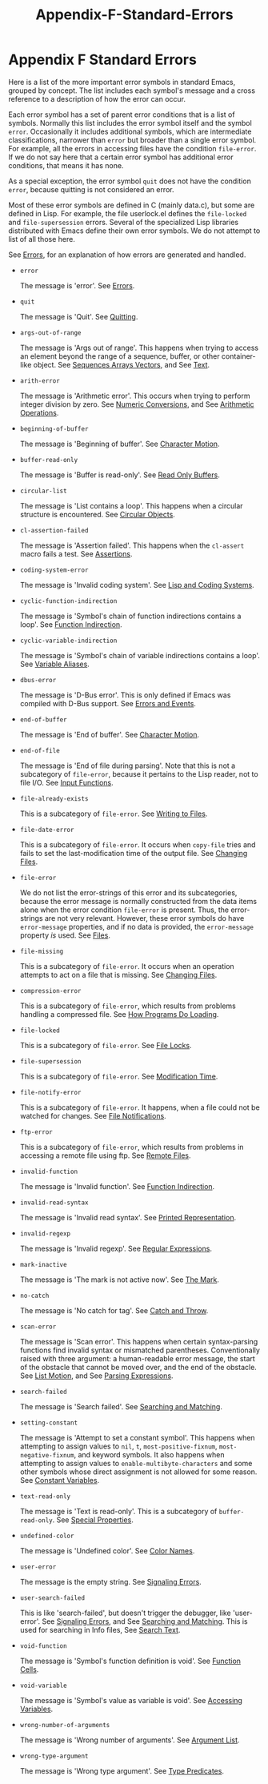 #+TITLE: Appendix-F-Standard-Errors
* Appendix F Standard Errors
   :PROPERTIES:
   :CUSTOM_ID: appendix-f-standard-errors
   :END:

Here is a list of the more important error symbols in standard Emacs, grouped by concept. The list includes each symbol's message and a cross reference to a description of how the error can occur.

Each error symbol has a set of parent error conditions that is a list of symbols. Normally this list includes the error symbol itself and the symbol =error=. Occasionally it includes additional symbols, which are intermediate classifications, narrower than =error= but broader than a single error symbol. For example, all the errors in accessing files have the condition =file-error=. If we do not say here that a certain error symbol has additional error conditions, that means it has none.

As a special exception, the error symbol =quit= does not have the condition =error=, because quitting is not considered an error.

Most of these error symbols are defined in C (mainly data.c), but some are defined in Lisp. For example, the file userlock.el defines the =file-locked= and =file-supersession= errors. Several of the specialized Lisp libraries distributed with Emacs define their own error symbols. We do not attempt to list of all those here.

See [[https://www.gnu.org/software/emacs/manual/html_mono/elisp.html#Errors][Errors]], for an explanation of how errors are generated and handled.

- =error=

  The message is 'error'. See [[https://www.gnu.org/software/emacs/manual/html_mono/elisp.html#Errors][Errors]].

- =quit=

  The message is 'Quit'. See [[https://www.gnu.org/software/emacs/manual/html_mono/elisp.html#Quitting][Quitting]].

- =args-out-of-range=

  The message is 'Args out of range'. This happens when trying to access an element beyond the range of a sequence, buffer, or other container-like object. See [[https://www.gnu.org/software/emacs/manual/html_mono/elisp.html#Sequences-Arrays-Vectors][Sequences Arrays Vectors]], and See [[https://www.gnu.org/software/emacs/manual/html_mono/elisp.html#Text][Text]].

- =arith-error=

  The message is 'Arithmetic error'. This occurs when trying to perform integer division by zero. See [[https://www.gnu.org/software/emacs/manual/html_mono/elisp.html#Numeric-Conversions][Numeric Conversions]], and See [[https://www.gnu.org/software/emacs/manual/html_mono/elisp.html#Arithmetic-Operations][Arithmetic Operations]].

- =beginning-of-buffer=

  The message is 'Beginning of buffer'. See [[https://www.gnu.org/software/emacs/manual/html_mono/elisp.html#Character-Motion][Character Motion]].

- =buffer-read-only=

  The message is 'Buffer is read-only'. See [[https://www.gnu.org/software/emacs/manual/html_mono/elisp.html#Read-Only-Buffers][Read Only Buffers]].

- =circular-list=

  The message is 'List contains a loop'. This happens when a circular structure is encountered. See [[https://www.gnu.org/software/emacs/manual/html_mono/elisp.html#Circular-Objects][Circular Objects]].

- =cl-assertion-failed=

  The message is 'Assertion failed'. This happens when the =cl-assert= macro fails a test. See [[https://www.gnu.org/software/emacs/manual/html_mono/cl.html#Assertions][Assertions]].

- =coding-system-error=

  The message is 'Invalid coding system'. See [[https://www.gnu.org/software/emacs/manual/html_mono/elisp.html#Lisp-and-Coding-Systems][Lisp and Coding Systems]].

- =cyclic-function-indirection=

  The message is 'Symbol's chain of function indirections contains a loop'. See [[https://www.gnu.org/software/emacs/manual/html_mono/elisp.html#Function-Indirection][Function Indirection]].

- =cyclic-variable-indirection=

  The message is 'Symbol's chain of variable indirections contains a loop'. See [[https://www.gnu.org/software/emacs/manual/html_mono/elisp.html#Variable-Aliases][Variable Aliases]].

- =dbus-error=

  The message is 'D-Bus error'. This is only defined if Emacs was compiled with D-Bus support. See [[https://www.gnu.org/software/emacs/manual/html_mono/dbus.html#Errors-and-Events][Errors and Events]].

- =end-of-buffer=

  The message is 'End of buffer'. See [[https://www.gnu.org/software/emacs/manual/html_mono/elisp.html#Character-Motion][Character Motion]].

- =end-of-file=

  The message is 'End of file during parsing'. Note that this is not a subcategory of =file-error=, because it pertains to the Lisp reader, not to file I/O. See [[https://www.gnu.org/software/emacs/manual/html_mono/elisp.html#Input-Functions][Input Functions]].

- =file-already-exists=

  This is a subcategory of =file-error=. See [[https://www.gnu.org/software/emacs/manual/html_mono/elisp.html#Writing-to-Files][Writing to Files]].

- =file-date-error=

  This is a subcategory of =file-error=. It occurs when =copy-file= tries and fails to set the last-modification time of the output file. See [[https://www.gnu.org/software/emacs/manual/html_mono/elisp.html#Changing-Files][Changing Files]].

- =file-error=

  We do not list the error-strings of this error and its subcategories, because the error message is normally constructed from the data items alone when the error condition =file-error= is present. Thus, the error-strings are not very relevant. However, these error symbols do have =error-message= properties, and if no data is provided, the =error-message= property /is/ used. See [[https://www.gnu.org/software/emacs/manual/html_mono/elisp.html#Files][Files]].

- =file-missing=

  This is a subcategory of =file-error=. It occurs when an operation attempts to act on a file that is missing. See [[https://www.gnu.org/software/emacs/manual/html_mono/elisp.html#Changing-Files][Changing Files]].

- =compression-error=

  This is a subcategory of =file-error=, which results from problems handling a compressed file. See [[https://www.gnu.org/software/emacs/manual/html_mono/elisp.html#How-Programs-Do-Loading][How Programs Do Loading]].

- =file-locked=

  This is a subcategory of =file-error=. See [[https://www.gnu.org/software/emacs/manual/html_mono/elisp.html#File-Locks][File Locks]].

- =file-supersession=

  This is a subcategory of =file-error=. See [[https://www.gnu.org/software/emacs/manual/html_mono/elisp.html#Modification-Time][Modification Time]].

- =file-notify-error=

  This is a subcategory of =file-error=. It happens, when a file could not be watched for changes. See [[https://www.gnu.org/software/emacs/manual/html_mono/elisp.html#File-Notifications][File Notifications]].

- =ftp-error=

  This is a subcategory of =file-error=, which results from problems in accessing a remote file using ftp. See [[https://www.gnu.org/software/emacs/manual/html_mono/emacs.html#Remote-Files][Remote Files]].

- =invalid-function=

  The message is 'Invalid function'. See [[https://www.gnu.org/software/emacs/manual/html_mono/elisp.html#Function-Indirection][Function Indirection]].

- =invalid-read-syntax=

  The message is 'Invalid read syntax'. See [[https://www.gnu.org/software/emacs/manual/html_mono/elisp.html#Printed-Representation][Printed Representation]].

- =invalid-regexp=

  The message is 'Invalid regexp'. See [[https://www.gnu.org/software/emacs/manual/html_mono/elisp.html#Regular-Expressions][Regular Expressions]].

- =mark-inactive=

  The message is 'The mark is not active now'. See [[https://www.gnu.org/software/emacs/manual/html_mono/elisp.html#The-Mark][The Mark]].

- =no-catch=

  The message is 'No catch for tag'. See [[https://www.gnu.org/software/emacs/manual/html_mono/elisp.html#Catch-and-Throw][Catch and Throw]].

- =scan-error=

  The message is 'Scan error'. This happens when certain syntax-parsing functions find invalid syntax or mismatched parentheses. Conventionally raised with three argument: a human-readable error message, the start of the obstacle that cannot be moved over, and the end of the obstacle. See [[https://www.gnu.org/software/emacs/manual/html_mono/elisp.html#List-Motion][List Motion]], and See [[https://www.gnu.org/software/emacs/manual/html_mono/elisp.html#Parsing-Expressions][Parsing Expressions]].

- =search-failed=

  The message is 'Search failed'. See [[https://www.gnu.org/software/emacs/manual/html_mono/elisp.html#Searching-and-Matching][Searching and Matching]].

- =setting-constant=

  The message is 'Attempt to set a constant symbol'. This happens when attempting to assign values to =nil=, =t=, =most-positive-fixnum=, =most-negative-fixnum=, and keyword symbols. It also happens when attempting to assign values to =enable-multibyte-characters= and some other symbols whose direct assignment is not allowed for some reason. See [[https://www.gnu.org/software/emacs/manual/html_mono/elisp.html#Constant-Variables][Constant Variables]].

- =text-read-only=

  The message is 'Text is read-only'. This is a subcategory of =buffer-read-only=. See [[https://www.gnu.org/software/emacs/manual/html_mono/elisp.html#Special-Properties][Special Properties]].

- =undefined-color=

  The message is 'Undefined color'. See [[https://www.gnu.org/software/emacs/manual/html_mono/elisp.html#Color-Names][Color Names]].

- =user-error=

  The message is the empty string. See [[https://www.gnu.org/software/emacs/manual/html_mono/elisp.html#Signaling-Errors][Signaling Errors]].

- =user-search-failed=

  This is like 'search-failed', but doesn't trigger the debugger, like 'user-error'. See [[https://www.gnu.org/software/emacs/manual/html_mono/elisp.html#Signaling-Errors][Signaling Errors]], and See [[https://www.gnu.org/software/emacs/manual/html_mono/elisp.html#Searching-and-Matching][Searching and Matching]]. This is used for searching in Info files, See [[https://www.gnu.org/software/emacs/manual/html_mono/info.html#Search-Text][Search Text]].

- =void-function=

  The message is 'Symbol's function definition is void'. See [[https://www.gnu.org/software/emacs/manual/html_mono/elisp.html#Function-Cells][Function Cells]].

- =void-variable=

  The message is 'Symbol's value as variable is void'. See [[https://www.gnu.org/software/emacs/manual/html_mono/elisp.html#Accessing-Variables][Accessing Variables]].

- =wrong-number-of-arguments=

  The message is 'Wrong number of arguments'. See [[https://www.gnu.org/software/emacs/manual/html_mono/elisp.html#Argument-List][Argument List]].

- =wrong-type-argument=

  The message is 'Wrong type argument'. See [[https://www.gnu.org/software/emacs/manual/html_mono/elisp.html#Type-Predicates][Type Predicates]].

